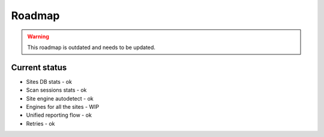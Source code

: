 .. _roadmap:

Roadmap
=======

.. warning::
   This roadmap is outdated and needs to be updated.

.. figure:: https://i.imgur.com/kk8cFdR.png   
   :target: https://i.imgur.com/kk8cFdR.png
   :align: center

Current status
--------------

- Sites DB stats - ok
- Scan sessions stats - ok
- Site engine autodetect - ok
- Engines for all the sites - WIP
- Unified reporting flow - ok
- Retries - ok

